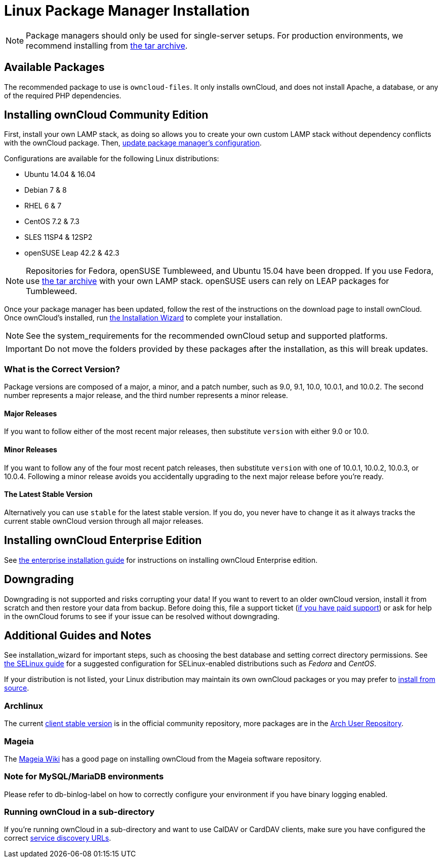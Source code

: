 = Linux Package Manager Installation

NOTE: Package managers should only be used for single-server setups. For production environments, we recommend installing from
link:https://owncloud.org/download/#owncloud-server-tar-ball[the tar archive].

[[available-packages]]
== Available Packages

The recommended package to use is `owncloud-files`. It only installs
ownCloud, and does not install Apache, a database, or any of the
required PHP dependencies.

[[installing-owncloud-community-edition]]
== Installing ownCloud Community Edition

First, install your own LAMP stack, as doing so allows you to create
your own custom LAMP stack without dependency conflicts with the
ownCloud package. Then,
link:http://download.owncloud.org/download/repositories/10.0/owncloud/[update package manager’s configuration].

Configurations are available for the following Linux distributions:

* Ubuntu 14.04 & 16.04
* Debian 7 & 8
* RHEL 6 & 7
* CentOS 7.2 & 7.3
* SLES 11SP4 & 12SP2
* openSUSE Leap 42.2 & 42.3

NOTE: Repositories for Fedora, openSUSE Tumbleweed, and Ubuntu 15.04 have been dropped. 
If you use Fedora, use link:https://owncloud.org/download/#owncloud-server-tar-ball[the tar archive] with your own LAMP stack. openSUSE users can rely on LEAP packages for Tumbleweed.

Once your package manager has been updated, follow the rest of the
instructions on the download page to install ownCloud. Once ownCloud’s
installed, run xref:installation/installation_wizard.adoc[the Installation Wizard] to complete
your installation.

NOTE: See the system_requirements for the recommended ownCloud setup and supported platforms.

IMPORTANT: Do not move the folders provided by these packages after the installation, as this will break updates.

[[what-is-the-correct-version]]
=== What is the Correct Version?

Package versions are composed of a major, a minor, and a patch number,
such as 9.0, 9.1, 10.0, 10.0.1, and 10.0.2. The second number represents
a major release, and the third number represents a minor release.

[[major-releases]]
==== Major Releases

If you want to follow either of the most recent major releases, then
substitute `version` with either 9.0 or 10.0.

[[minor-releases]]
==== Minor Releases

If you want to follow any of the four most recent patch releases, then
substitute `version` with one of 10.0.1, 10.0.2, 10.0.3, or 10.0.4.
Following a minor release avoids you accidentally upgrading to the next
major release before you’re ready.

[[the-latest-stable-version]]
==== The Latest Stable Version

Alternatively you can use `stable` for the latest stable version. If you
do, you never have to change it as it always tracks the current stable
ownCloud version through all major releases.

[[installing-owncloud-enterprise-edition]]
== Installing ownCloud Enterprise Edition

See xref:enterprise/installation/install[the enterprise installation guide] for instructions on installing ownCloud Enterprise edition.

[[downgrading]]
== Downgrading

Downgrading is not supported and risks corrupting your data! If you want
to revert to an older ownCloud version, install it from scratch and then
restore your data from backup. Before doing this, file a support ticket
(link:https://owncloud.com/pricing/[if you have paid support]) or ask for
help in the ownCloud forums to see if your issue can be resolved without
downgrading.

[[additional-guides-and-notes]]
== Additional Guides and Notes

See installation_wizard for important steps, such as choosing the best
database and setting correct directory permissions. See
xref:installation/configuration_notes_and_tips.adoc#selinux[the SELinux guide] for a suggested configuration for SELinux-enabled distributions such as _Fedora_ and _CentOS_.

If your distribution is not listed, your Linux distribution may maintain
its own ownCloud packages or you may prefer to xref:installation/manual_installation.adoc[install from source].

[[archlinux]]
=== Archlinux

The current 
link:https://www.archlinux.org/packages/community/x86_64/owncloud-client/[client stable version] is in the official community repository, 
more packages are in the link:https://aur.archlinux.org/packages/?O=0&K=owncloud[Arch User Repository].

[[mageia]]
=== Mageia

The link:https://wiki.mageia.org/en/OwnCloud[Mageia Wiki] has a good page on
installing ownCloud from the Mageia software repository.

[[note-for-mysqlmariadb-environments]]
=== Note for MySQL/MariaDB environments

Please refer to db-binlog-label on how to correctly configure your
environment if you have binary logging enabled.

[[running-owncloud-in-a-sub-directory]]
=== Running ownCloud in a sub-directory

If you’re running ownCloud in a sub-directory and want to use CalDAV or CardDAV clients, make sure you have configured the correct xref:issues/general_troubleshooting.adoc#service-discovery[service discovery URLs].
